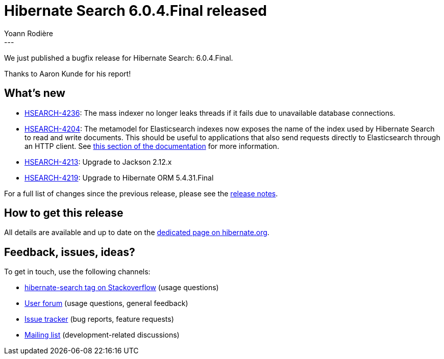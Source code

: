 = Hibernate Search 6.0.4.Final released
Yoann Rodière
:awestruct-tags: [ "Hibernate Search", "Lucene", "Elasticsearch", "Releases" ]
:awestruct-layout: blog-post
:hsearch-doc-url-prefix: https://docs.jboss.org/hibernate/search/6.0/reference/en-US/html_single/
:hsearch-jira-url-prefix: https://hibernate.atlassian.net/browse
:hsearch-version-family: 6.0
:hsearch-jira-project-id: 10061
:hsearch-jira-version-id: 31936
---

We just published a bugfix release for Hibernate Search: 6.0.4.Final.

Thanks to Aaron Kunde for his report!

== What's new

* link:{hsearch-jira-url-prefix}/HSEARCH-4236[HSEARCH-4236]:
The mass indexer no longer leaks threads if it fails due to unavailable database connections.
* link:{hsearch-jira-url-prefix}/HSEARCH-4204[HSEARCH-4204]:
The metamodel for Elasticsearch indexes now exposes the name of the index used by Hibernate Search to read and write documents.
This should be useful to applications that also send requests directly to Elasticsearch through an HTTP client.
See link:{hsearch-doc-url-prefix}#_retrieving_the_read_and_write_index_names[this section of the documentation]
for more information.
* link:{hsearch-jira-url-prefix}/HSEARCH-4213[HSEARCH-4213]:
Upgrade to Jackson 2.12.x
* link:{hsearch-jira-url-prefix}/HSEARCH-4219[HSEARCH-4219]:
Upgrade to Hibernate ORM 5.4.31.Final

For a full list of changes since the previous release,
please see the
link:https://hibernate.atlassian.net/secure/ReleaseNote.jspa?projectId={hsearch-jira-project-id}&version={hsearch-jira-version-id}[release notes].

== How to get this release

All details are available and up to date on the
link:https://hibernate.org/search/releases/{hsearch-version-family}/#get-it[dedicated page on hibernate.org].

== Feedback, issues, ideas?

To get in touch, use the following channels:

* http://stackoverflow.com/questions/tagged/hibernate-search[hibernate-search tag on Stackoverflow] (usage questions)
* https://discourse.hibernate.org/c/hibernate-search[User forum] (usage questions, general feedback)
* https://hibernate.atlassian.net/browse/HSEARCH[Issue tracker] (bug reports, feature requests)
* http://lists.jboss.org/pipermail/hibernate-dev/[Mailing list] (development-related discussions)
